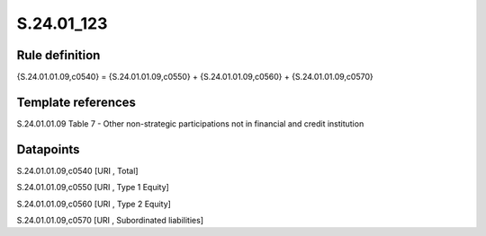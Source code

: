 ===========
S.24.01_123
===========

Rule definition
---------------

{S.24.01.01.09,c0540} = {S.24.01.01.09,c0550} + {S.24.01.01.09,c0560} + {S.24.01.01.09,c0570}


Template references
-------------------

S.24.01.01.09 Table 7 - Other non-strategic participations not in financial and credit institution


Datapoints
----------

S.24.01.01.09,c0540 [URI , Total]

S.24.01.01.09,c0550 [URI , Type 1 Equity]

S.24.01.01.09,c0560 [URI , Type 2 Equity]

S.24.01.01.09,c0570 [URI , Subordinated liabilities]



